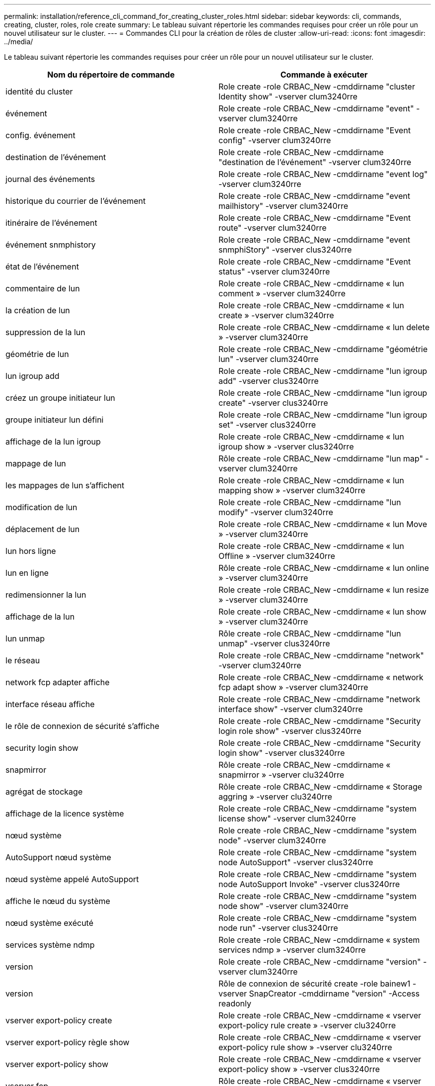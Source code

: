 ---
permalink: installation/reference_cli_command_for_creating_cluster_roles.html 
sidebar: sidebar 
keywords: cli, commands, creating, cluster, roles, role create 
summary: Le tableau suivant répertorie les commandes requises pour créer un rôle pour un nouvel utilisateur sur le cluster. 
---
= Commandes CLI pour la création de rôles de cluster
:allow-uri-read: 
:icons: font
:imagesdir: ../media/


[role="lead"]
Le tableau suivant répertorie les commandes requises pour créer un rôle pour un nouvel utilisateur sur le cluster.

|===
| Nom du répertoire de commande | Commande à exécuter 


 a| 
identité du cluster
 a| 
Role create -role CRBAC_New -cmddirname "cluster Identity show" -vserver clum3240rre



 a| 
événement
 a| 
Role create -role CRBAC_New -cmddirname "event" -vserver clum3240rre



 a| 
config. événement
 a| 
Role create -role CRBAC_New -cmddirname "Event config" -vserver clum3240rre



 a| 
destination de l'événement
 a| 
Role create -role CRBAC_New -cmddirname "destination de l'événement" -vserver clum3240rre



 a| 
journal des événements
 a| 
Role create -role CRBAC_New -cmddirname "event log" -vserver clum3240rre



 a| 
historique du courrier de l'événement
 a| 
Role create -role CRBAC_New -cmddirname "event mailhistory" -vserver clum3240rre



 a| 
itinéraire de l'événement
 a| 
Role create -role CRBAC_New -cmddirname "Event route" -vserver clum3240rre



 a| 
événement snmphistory
 a| 
Role create -role CRBAC_New -cmddirname "event snmphiStory" -vserver clus3240rre



 a| 
état de l'événement
 a| 
Role create -role CRBAC_New -cmddirname "Event status" -vserver clum3240rre



 a| 
commentaire de lun
 a| 
Role create -role CRBAC_New -cmddirname « lun comment » -vserver clum3240rre



 a| 
la création de lun
 a| 
Role create -role CRBAC_New -cmddirname « lun create » -vserver clum3240rre



 a| 
suppression de la lun
 a| 
Role create -role CRBAC_New -cmddirname « lun delete » -vserver clum3240rre



 a| 
géométrie de lun
 a| 
Role create -role CRBAC_New -cmddirname "géométrie lun" -vserver clum3240rre



 a| 
lun igroup add
 a| 
Role create -role CRBAC_New -cmddirname "lun igroup add" -vserver clus3240rre



 a| 
créez un groupe initiateur lun
 a| 
Role create -role CRBAC_New -cmddirname "lun igroup create" -vserver clus3240rre



 a| 
groupe initiateur lun défini
 a| 
Role create -role CRBAC_New -cmddirname "lun igroup set" -vserver clus3240rre



 a| 
affichage de la lun igroup
 a| 
Role create -role CRBAC_New -cmddirname « lun igroup show » -vserver clus3240rre



 a| 
mappage de lun
 a| 
Rôle create -role CRBAC_New -cmddirname "lun map" -vserver clum3240rre



 a| 
les mappages de lun s'affichent
 a| 
Role create -role CRBAC_New -cmddirname « lun mapping show » -vserver clum3240rre



 a| 
modification de lun
 a| 
Role create -role CRBAC_New -cmddirname "lun modify" -vserver clum3240rre



 a| 
déplacement de lun
 a| 
Role create -role CRBAC_New -cmddirname « lun Move » -vserver clum3240rre



 a| 
lun hors ligne
 a| 
Role create -role CRBAC_New -cmddirname « lun Offline » -vserver clum3240rre



 a| 
lun en ligne
 a| 
Rôle create -role CRBAC_New -cmddirname « lun online » -vserver clum3240rre



 a| 
redimensionner la lun
 a| 
Role create -role CRBAC_New -cmddirname « lun resize » -vserver clum3240rre



 a| 
affichage de la lun
 a| 
Role create -role CRBAC_New -cmddirname « lun show » -vserver clum3240rre



 a| 
lun unmap
 a| 
Rôle create -role CRBAC_New -cmddirname "lun unmap" -vserver clus3240rre



 a| 
le réseau
 a| 
Role create -role CRBAC_New -cmddirname "network" -vserver clum3240rre



 a| 
network fcp adapter affiche
 a| 
Role create -role CRBAC_New -cmddirname « network fcp adapt show » -vserver clum3240rre



 a| 
interface réseau affiche
 a| 
Role create -role CRBAC_New -cmddirname "network interface show" -vserver clum3240rre



 a| 
le rôle de connexion de sécurité s'affiche
 a| 
Role create -role CRBAC_New -cmddirname "Security login role show" -vserver clus3240rre



 a| 
security login show
 a| 
Role create -role CRBAC_New -cmddirname "Security login show" -vserver clus3240rre



 a| 
snapmirror
 a| 
Rôle create -role CRBAC_New -cmddirname « snapmirror » -vserver clu3240rre



 a| 
agrégat de stockage
 a| 
Rôle create -role CRBAC_New -cmddirname « Storage aggring » -vserver clu3240rre



 a| 
affichage de la licence système
 a| 
Role create -role CRBAC_New -cmddirname "system license show" -vserver clum3240rre



 a| 
nœud système
 a| 
Role create -role CRBAC_New -cmddirname "system node" -vserver clum3240rre



 a| 
AutoSupport nœud système
 a| 
Role create -role CRBAC_New -cmddirname "system node AutoSupport" -vserver clus3240rre



 a| 
nœud système appelé AutoSupport
 a| 
Role create -role CRBAC_New -cmddirname "system node AutoSupport Invoke" -vserver clus3240rre



 a| 
affiche le nœud du système
 a| 
Role create -role CRBAC_New -cmddirname "system node show" -vserver clum3240rre



 a| 
nœud système exécuté
 a| 
Role create -role CRBAC_New -cmddirname "system node run" -vserver clus3240rre



 a| 
services système ndmp
 a| 
Role create -role CRBAC_New -cmddirname « system services ndmp » -vserver clum3240rre



 a| 
version
 a| 
Role create -role CRBAC_New -cmddirname "version" -vserver clum3240rre



 a| 
version
 a| 
Rôle de connexion de sécurité create -role bainew1 -vserver SnapCreator -cmddirname "version" -Access readonly



 a| 
vserver export-policy create
 a| 
Role create -role CRBAC_New -cmddirname « vserver export-policy rule create » -vserver clu3240rre



 a| 
vserver export-policy règle show
 a| 
Role create -role CRBAC_New -cmddirname « vserver export-policy rule show » -vserver clu3240rre



 a| 
vserver export-policy show
 a| 
Role create -role CRBAC_New -cmddirname « vserver export-policy show » -vserver clus3240rre



 a| 
vserver fcp
 a| 
Rôle create -role CRBAC_New -cmddirname « vserver fcp » -vserver SnapCreator -vserver clum3240rre



 a| 
vserver fcp initiator affiche
 a| 
Rôle create -role CRBAC_New -cmddirname « vserver fcp initiator show » -vserver clus3240rre



 a| 
vserver fcp show
 a| 
Rôle create -role CRBAC_New -cmddirname « vserver fcp show » -vserver clum3240rre



 a| 
statut fcp vserver
 a| 
Role create -role CRBAC_New -cmddirname « vserver fcp status » -vserver clum3240rre



 a| 
vserver iscsi connection show
 a| 
Role create -role CRBAC_New -cmddirname « vserver iscsi connection show » -vserver clum3240rre



 a| 
iscsi vserver
 a| 
Rôle create -role CRBAC_New -cmddirname « vserver iscsi » -vserver SnapCreator -vserver clum3240rre



 a| 
ajout de la liste d'accès à l'interface iscsi des vservers
 a| 
Role create -role CRBAC_New -cmddirname « vserver iscsi interface accesslist add » -vserver clus3240rre



 a| 
la liste d'accès à l'interface iscsi des vservers est affichée
 a| 
Role create -role CRBAC_New -cmddirname « vserver iscsi interface acclist show » -vserver clus3240rre



 a| 
nom de noeud iscsi vserver
 a| 
Role create -role CRBAC_New -cmddirname « vserver iscsi nodename » -vserver clus3240rre



 a| 
vserver iscsi session show
 a| 
Role create -role CRBAC_New -cmddirname « vserver iscsi session » show -vserver clum3240rre



 a| 
vserver iscsi show
 a| 
Role create -role CRBAC_New -cmddirname « vserver iscsi show » -vserver clum3240rre



 a| 
état iscsi des vservers
 a| 
Role create -role CRBAC_New -cmddirname « vserver iscsi status » -vserver clum3240rre



 a| 
nfs vserver
 a| 
Rôle create -role CRBAC_New -cmddirname « vserver nfs » -vserver SnapCreator -vserver clum3240rre



 a| 
état nfs des vservers
 a| 
Rôle create -role CRBAC_New -cmddirname « vserver nfs status » -vserver clum3240rre



 a| 
options vserver
 a| 
Role create -role CRBAC_New -cmddirname « vserver options » -vserver clum3240rre



 a| 
vserver services unix-group create
 a| 
Role create -role CRBAC_New -cmddirname « vserver services name-service unix-group create » -vserver clum3240rre



 a| 
vserver services unix-user création
 a| 
Rôle create -role CRBAC_New -cmddirname « vserver services name-service unix-user create » -vserver clum3240rre



 a| 
vserver services unix-group show
 a| 
Role create -role CRBAC_New -cmddirname « vserver services name-service unix-group show » -vserver clu3240rre



 a| 
vserver services unix-user show
 a| 
Rôle create -role CRBAC_New -cmddirname « vserver services name-service unix-user show » -vserver clu3240rre



 a| 
vserver show
 a| 
Role create -role CRBAC_New -cmddirname « vserver show » -vserver clum3240rre



 a| 
dimensionnement automatique du volume
 a| 
Role create -role CRBAC_New -cmddirname "volume autosize" -vserver clum3240rre



 a| 
création de clones de volumes
 a| 
Role create -role CRBAC_New -cmddirname « volume clone create » -vserver clum3240rre



 a| 
création de volumes
 a| 
Role create -role CRBAC_New -cmddirname "volume create" -vserver clum3240rre



 a| 
destruction des volumes
 a| 
Role create -role CRBAC_New -cmddirname "volume détruire" -vserver clum3240rre



 a| 
efficacité du volume désactivée
 a| 
Role create -role CRBAC_New -cmddirname « volume Efficiency off » -vserver clus3240rre



 a| 
efficacité du volume activée
 a| 
Role create -role CRBAC_New -cmddirname « volume Efficiency on » -vserver clum3240rre



 a| 
efficacité du volume
 a| 
Role create -role CRBAC_New -cmddirname « volume Efficiency show » -vserver clum3240rre



 a| 
démarrage de l'efficacité du volume
 a| 
Role create -role CRBAC_New -cmddirname « volume Efficiency start » -vserver clum3240rre



 a| 
fichier de volume
 a| 
Role create -role CRBAC_New -cmddirname "volume file" -vserver clum3240rre



 a| 
création d'un clone de fichiers de volumes
 a| 
Role create -role CRBAC_New -cmddirname « volume file clone create » -vserver clus3240rre



 a| 
volume fichier show-disk-usage
 a| 
Role create -role bainew1 -vserver SnapCreator -cmddirname « volume fichier show-disk-usage » -Access All



 a| 
modification de volume
 a| 
Role create -role CRBAC_New -cmddirname "volume modify" -vserver clum3240rre



 a| 
volume hors ligne
 a| 
Role create -role CRBAC_New -cmddirname « volume offline » -vserver clum3240rre



 a| 
volume affiché
 a| 
Role create -role CRBAC_New -cmddirname "volume show" -vserver clum3240rre



 a| 
taille du volume
 a| 
Role create -role CRBAC_New -cmddirname « volume size » -vserver clum3240rre



 a| 
création de copies snapshot de volume
 a| 
Role create -role CRBAC_New -cmddirname « volume snapshot create » -vserver clum3240rre



 a| 
démontage de volume
 a| 
Role create -role CRBAC_New -cmddirname "volume unmount" -vserver clum3240rre

|===